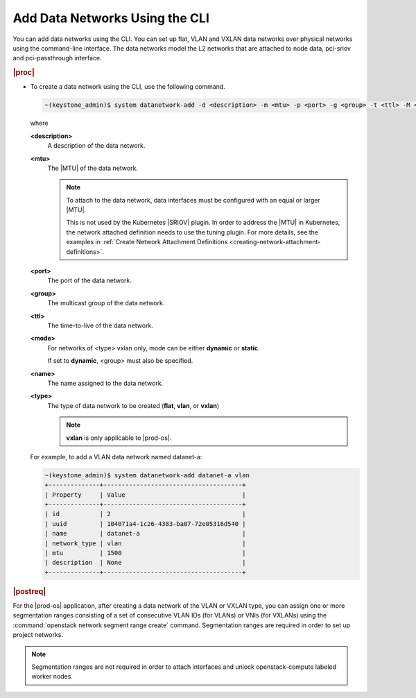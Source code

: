 
.. oiq1559818630326
.. _adding-data-networks-using-the-cli:

===============================
Add Data Networks Using the CLI
===============================

You can add data networks using the CLI. You can set up flat, VLAN and VXLAN
data networks over physical networks using the command-line interface. The data
networks model the L2 networks that are attached to node data, pci-sriov and
pci-passthrough interface.

.. rubric:: |proc|

.. _adding-data-networks-using-the-cli-steps-ek5-4fs-hkb:

-   To create a data network using the CLI, use the following command.

    .. code-block:: none

        ~(keystone_admin)$ system datanetwork-add -d <description> -m <mtu> -p <port> -g <group> -t <ttl> -M <mode> <name> <type>

    where

    **<description>**
        A description of the data network.

    **<mtu>**
        The |MTU| of the data network.

        .. note::

            To attach to the data network, data interfaces must be configured
            with an equal or larger |MTU|.

            This is not used by the Kubernetes |SRIOV| plugin. In order to
            address the |MTU| in Kubernetes, the network attached definition
            needs to use the tuning plugin. For more details, see the examples
            in :ref:`Create Network Attachment Definitions
            <creating-network-attachment-definitions>`.

    **<port>**
        The port of the data network.

    **<group>**
        The multicast group of the data network.

    **<ttl>**
        The time-to-live of the data network.

    **<mode>**
        For networks of <type> vxlan only, mode can be either **dynamic** or
        **static**.

        If set to **dynamic**, <group> must also be specified.

    **<name>**
        The name assigned to the data network.

    **<type>**
        The type of data network to be created \(**flat**, **vlan**, or
        **vxlan**\)

        .. note::
            **vxlan** is only applicable to |prod-os|.

    For example, to add a VLAN data network named datanet-a:

    .. code-block:: none

        ~(keystone_admin)$ system datanetwork-add datanet-a vlan
        +--------------+--------------------------------------+
        | Property     | Value                                |
        +--------------+--------------------------------------+
        | id           | 2                                    |
        | uuid         | 104071a4-1c26-4383-ba07-72e05316d540 |
        | name         | datanet-a                            |
        | network_type | vlan                                 |
        | mtu          | 1500                                 |
        | description  | None                                 |
        +--------------+--------------------------------------+


.. rubric:: |postreq|

For the |prod-os| application, after creating a data network of the VLAN or
VXLAN type, you can assign one or more segmentation ranges consisting of a set
of consecutive VLAN IDs \(for VLANs\) or VNIs \(for VXLANs\) using the
:command:`openstack network segment range create` command. Segmentation ranges
are required in order to set up project networks.

.. note::
    Segmentation ranges are not required in order to attach interfaces and
    unlock openstack-compute labeled worker nodes.

